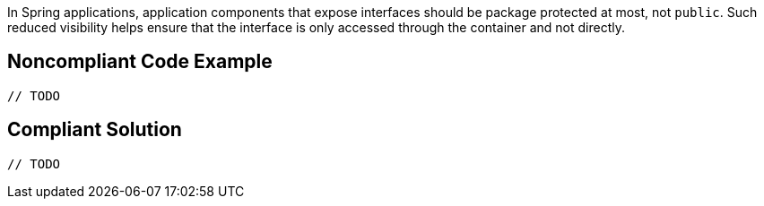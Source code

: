 In Spring applications, application components that expose interfaces should be package protected at most, not ``public``. Such reduced visibility helps ensure that the interface is only accessed through the container and not directly. 


== Noncompliant Code Example

----
// TODO
----


== Compliant Solution

----
// TODO
----

